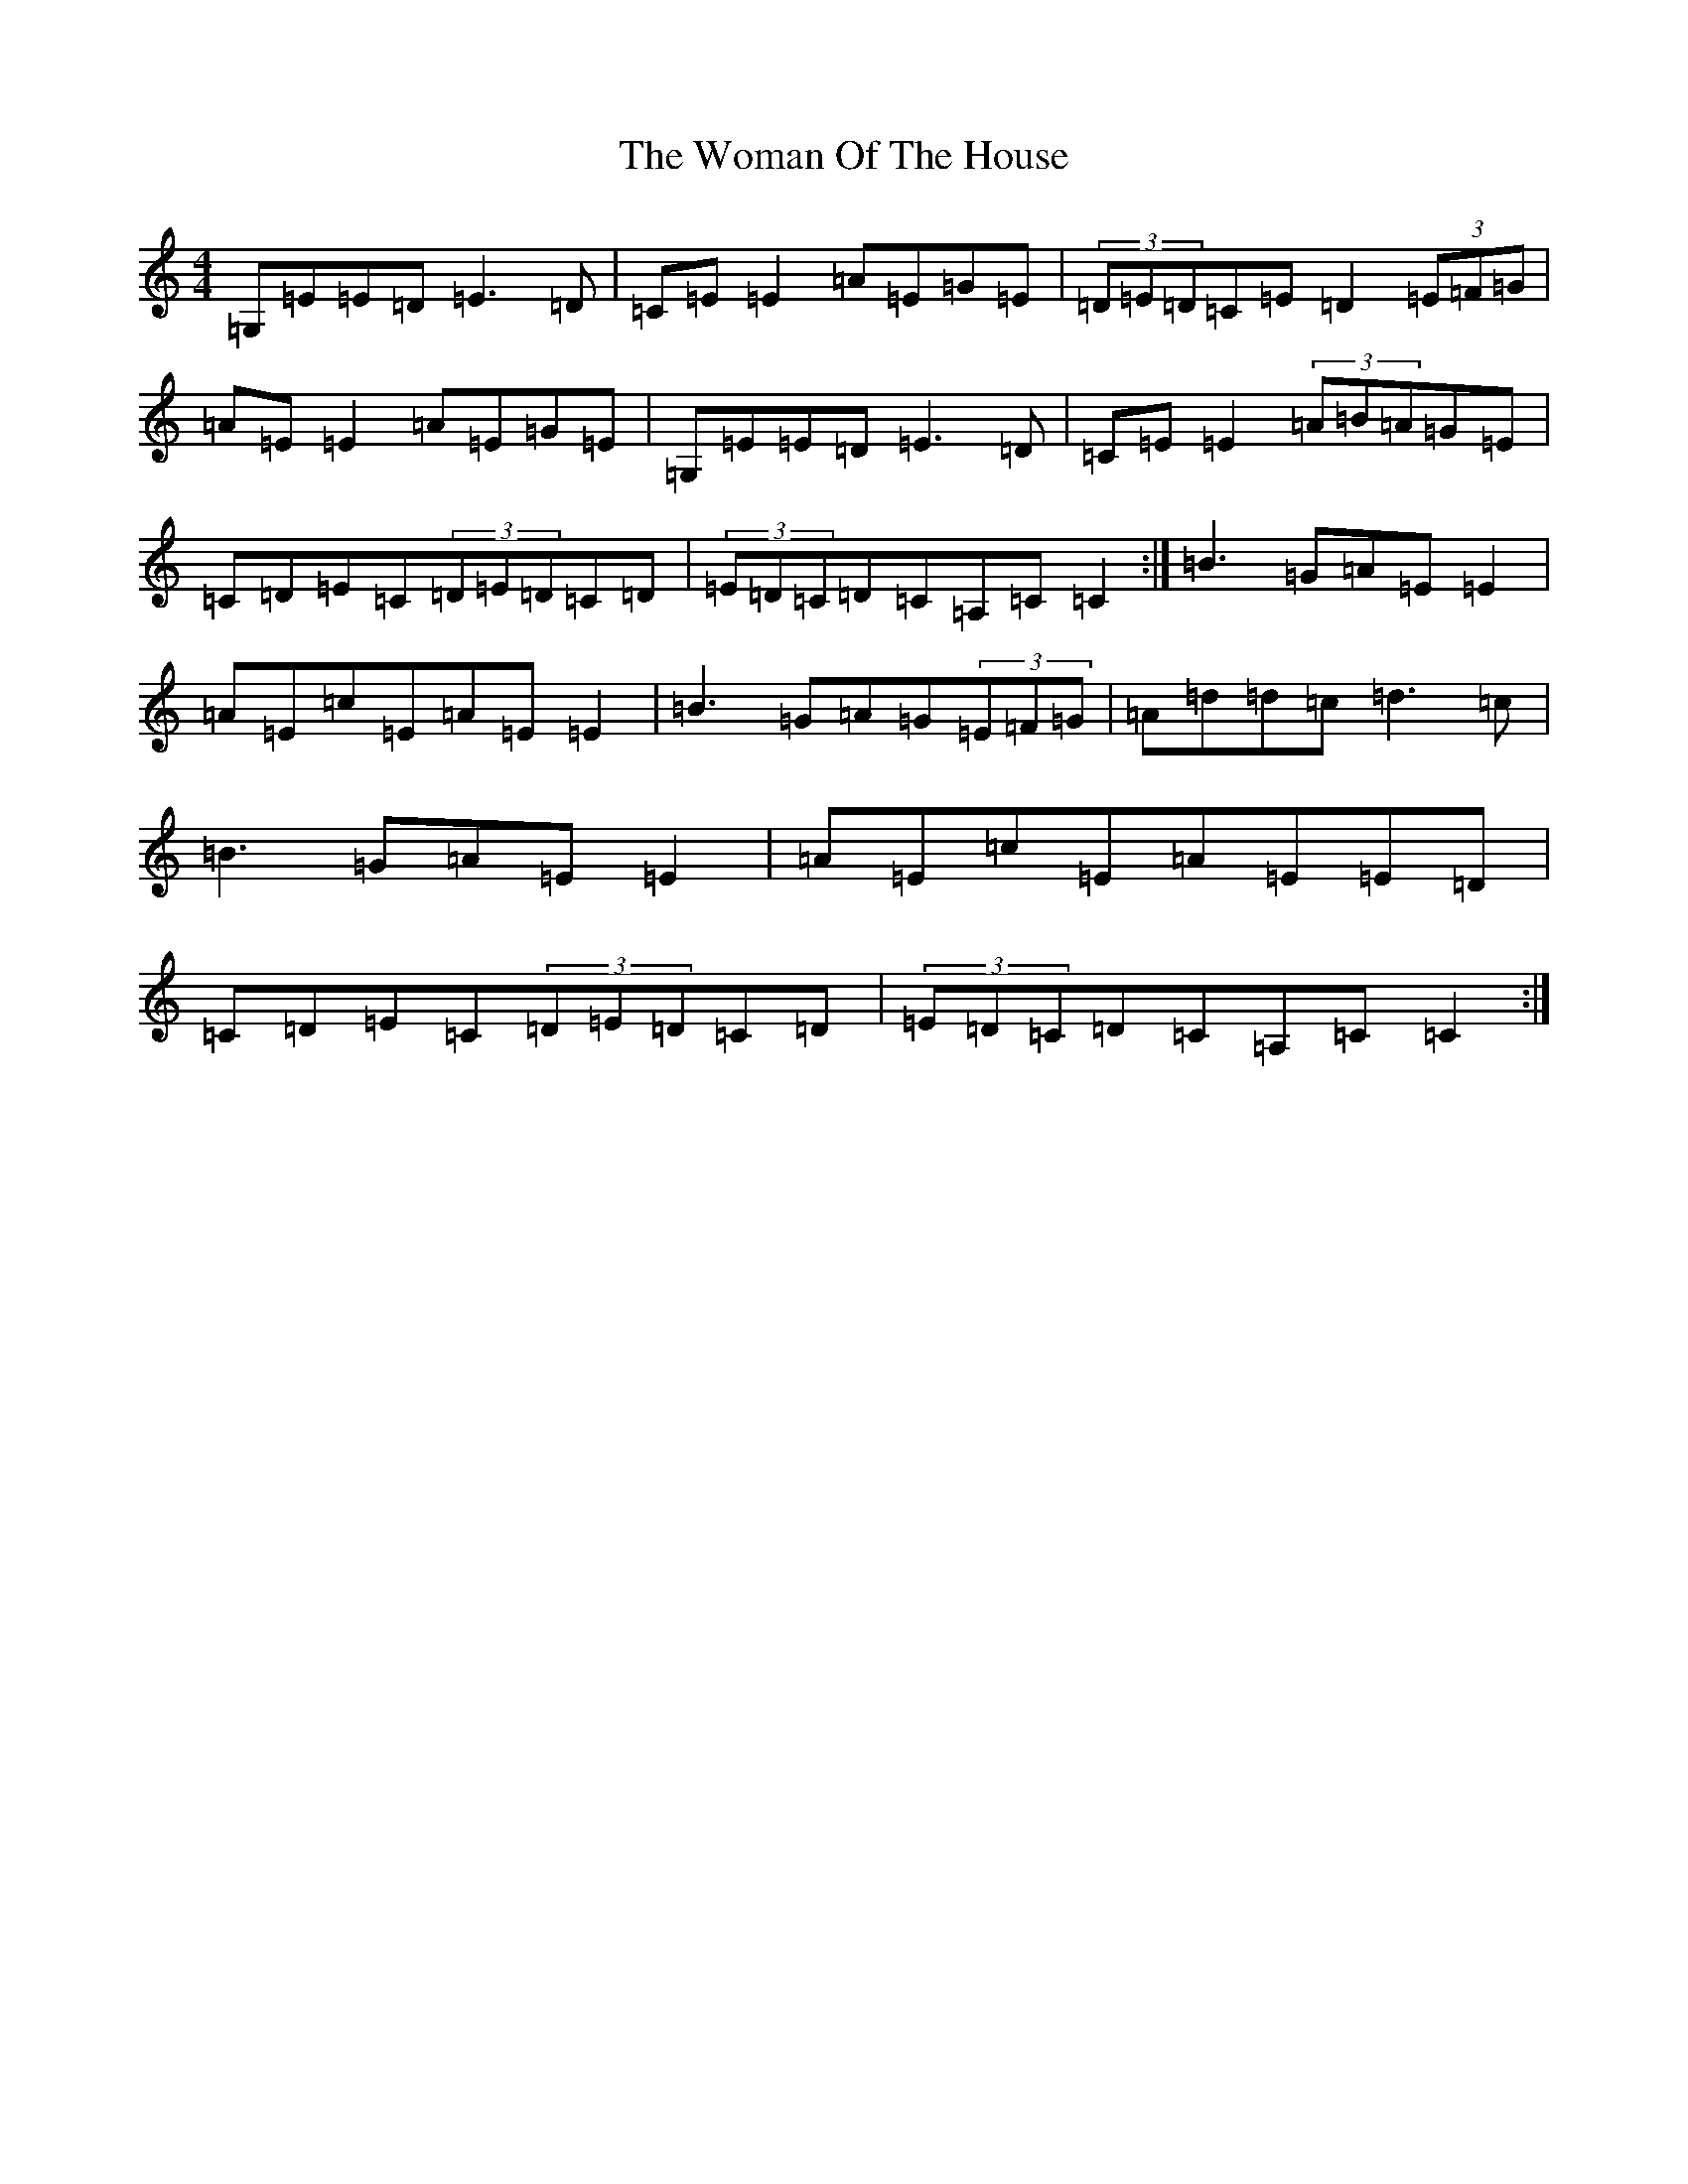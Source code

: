 X: 22711
T: Woman Of The House, The
S: https://thesession.org/tunes/321#setting23378
Z: G Major
R: reel
M: 4/4
L: 1/8
K: C Major
=G,=E=E=D=E3=D|=C=E=E2=A=E=G=E|(3=D=E=D=C=E=D2(3=E=F=G|=A=E=E2=A=E=G=E|=G,=E=E=D=E3=D|=C=E=E2(3=A=B=A=G=E|=C=D=E=C(3=D=E=D=C=D|(3=E=D=C=D=C=A,=C=C2:|=B3=G=A=E=E2|=A=E=c=E=A=E=E2|=B3=G=A=G(3=E=F=G|=A=d=d=c=d3=c|=B3=G=A=E=E2|=A=E=c=E=A=E=E=D|=C=D=E=C(3=D=E=D=C=D|(3=E=D=C=D=C=A,=C=C2:|